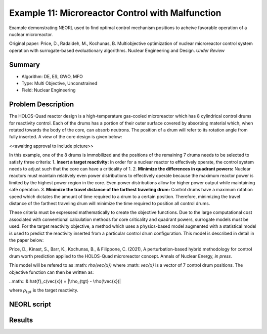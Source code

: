 .. _ex1:

Example 11: Microreactor Control with Malfunction
=================================================

Example demonstrating NEORL used to find optimal control mechanism positions to acheive favorable operation of a nuclear microreactor.

Original paper: Price, D., Radaideh, M., Kochunas, B. Multiobjective optimization of nuclear microreactor control system operation with surrogate-based evoluationary algorithms. Nuclear Engineering and Design. *Under Review*

Summary
--------------------

- Algorithm: DE, ES, GWO, MFO
- Type: Multi Objective, Unconstrained
- Field: Nuclear Engineering
 

Problem Description
--------------------
The HOLOS-Quad reactor design is a high-temperature gas-cooled microreactor which has 8 cylindrical control drums for reactivity control. Each of the drums has a portion of their outer surface covered by absorbing material which, when rotated towards the body of the core, can absorb neutrons. The position of a drum will refer to its rotation angle from fully inserted. A view of the core design is given below:

<<awaiting approval to include picture>>

In this example, one of the 8 drums is immobilized and the positions of the remaining 7 drums needs to be selected to satisfy three criteria:
1. **Insert a target reactivity:** In order for a nuclear reactor to effectively operate, the control system needs to adjust such that the core can have a criticality of 1.
2. **Minimize the differences in quadrant powers:** Nuclear reactors must maintain relatively even power distributions to effectively operate because the maximum reactor power is limited by the highest power region in the core. Even power distributions allow for higher power output while maintaining safe operation.
3. **Minimize the travel distance of the farthest traveling drum:** Control drums have a maximum rotation speed which dictates the amount of time required to a drum to a certain position. Therefore, minimizing the travel distance of the farthest traveling drum will minimize the time required to position all control drums.

These criteria must be expressed mathematically to create the objective functions. Due to the large computational cost associated with conventional calculation methods for core criticality and quadrant powers, surrogate models must be used. For the target reactivity objective, a method which uses a physics-based model augmented with a statistical model is used to predict the reactivity inserted from a particular control drum configuration. This model is described in detail in the paper below:

Price, D., Kinast, S., Barr, K., Kochunas, B., & Filippone, C. (2021), A perturbation-based hybrid methodology for control drum worth prediction applied to the HOLOS-Quad microreactor concept. Annals of Nuclear Energy, *in press*.

This model will be refered to as :math: `\rho(\vec{x})` where :math: `\vec{x}` is a vector of 7 control drum positions. The objective function can then be written as:

..math::
& \hat{f}_c(\vec{x}) = |\rho_{tgt} - \rho(\vec{x})|

where :math:`\rho_{tgt}` is the target reactivity.


NEORL script
--------------------


Results
--------------------

